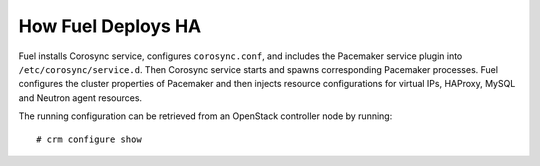 .. index:: How Fuel Deploys HA

How Fuel Deploys HA
-------------------

Fuel installs Corosync service, configures ``corosync.conf``,
and includes the Pacemaker service plugin into ``/etc/corosync/service.d``.
Then Corosync service starts and spawns corresponding Pacemaker processes.
Fuel configures the cluster properties of Pacemaker
and then injects resource configurations for virtual IPs, HAProxy,
MySQL and Neutron agent resources.

The running configuration can be retrieved from an OpenStack
controller node by running::

  # crm configure show
